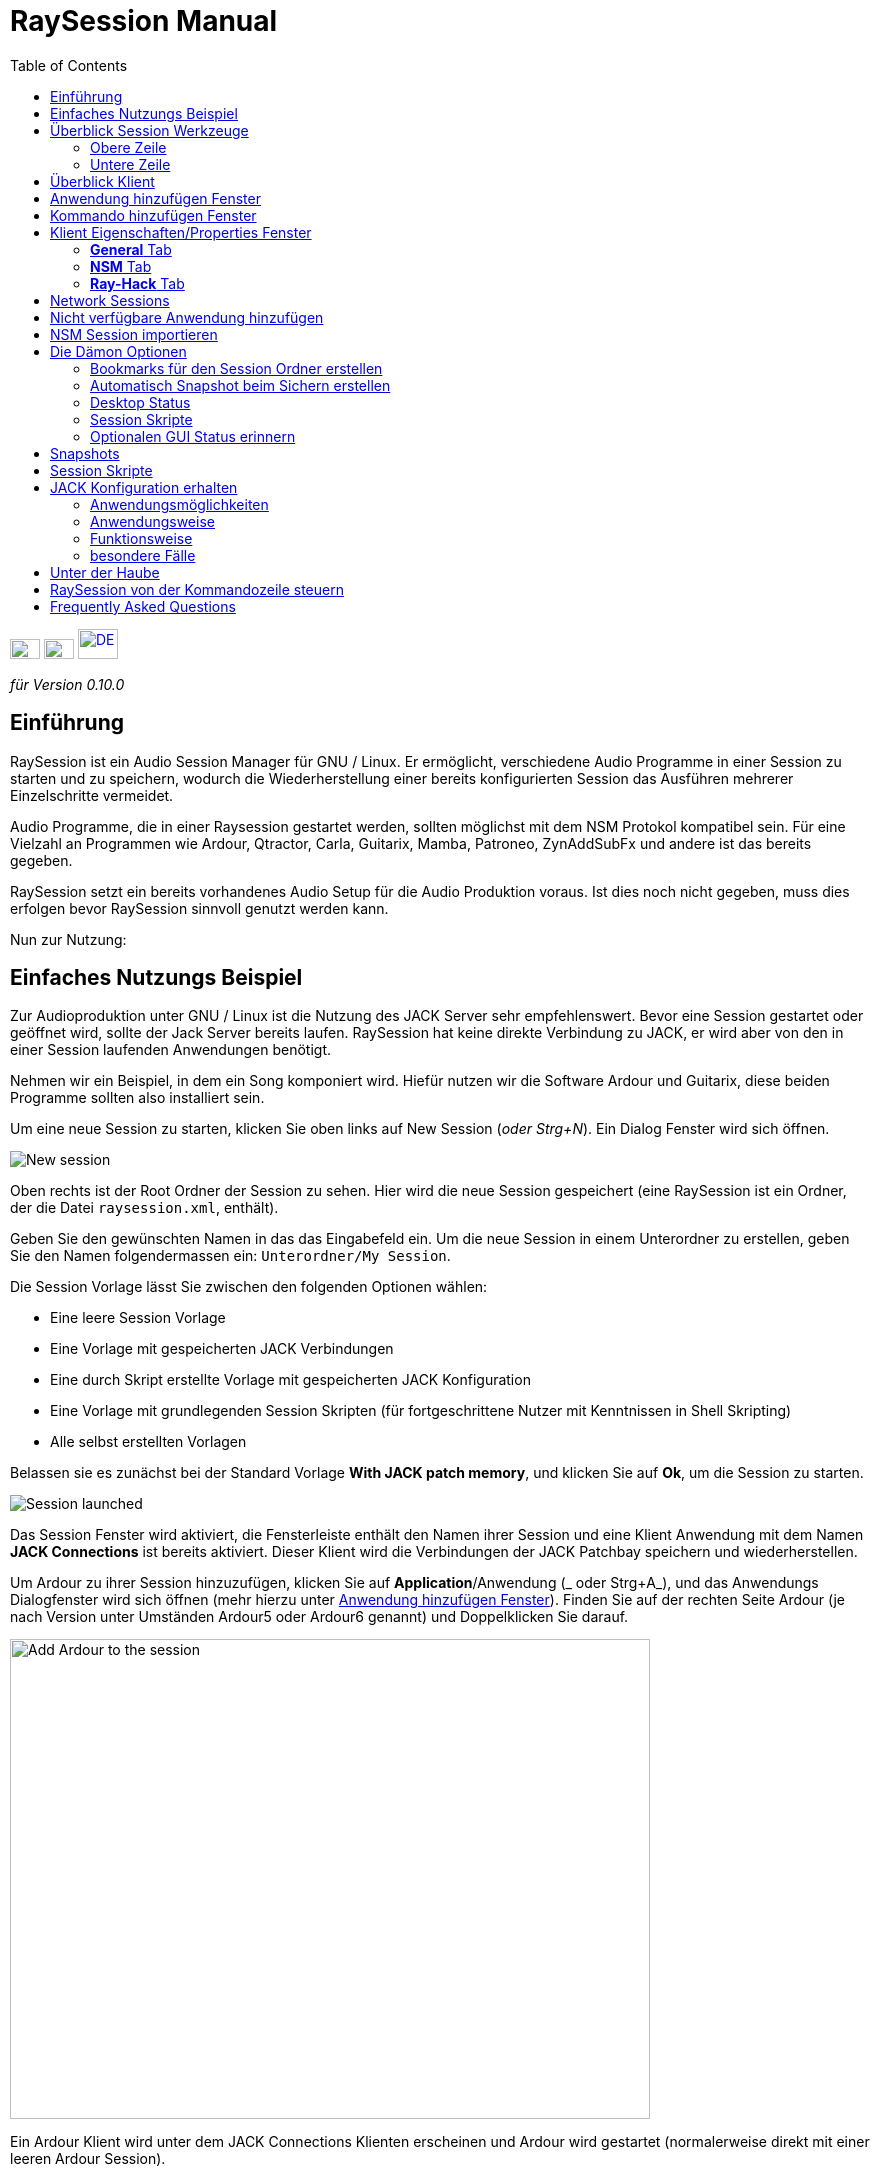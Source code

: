 = RaySession Manual
:toc: left
:toclevels: 2
:imagesdir: images

[.text-right]
image:flag_en.jpeg[EN, 30, 20, link=../en/manual.html] image:flag_fr.jpeg[FR, 30, 20, link=../fr/manual.html] image:flag_de.jpeg[DE, 40, 30, link=../de/manual.html]


_für Version 0.10.0_

== Einführung
RaySession ist ein Audio Session Manager für GNU / Linux. Er ermöglicht, verschiedene Audio Programme in einer Session zu starten und zu speichern, wodurch die Wiederherstellung einer bereits konfigurierten Session das Ausführen mehrerer Einzelschritte vermeidet.

Audio Programme, die in einer Raysession gestartet werden, sollten möglichst mit dem NSM Protokol kompatibel sein. Für eine Vielzahl an Programmen wie Ardour, Qtractor, Carla, Guitarix, Mamba, Patroneo, ZynAddSubFx und andere ist das bereits gegeben.

RaySession setzt ein bereits vorhandenes Audio Setup für die Audio Produktion voraus. Ist dies noch nicht gegeben, muss dies erfolgen
bevor RaySession sinnvoll genutzt werden kann.

Nun zur Nutzung: 

== Einfaches Nutzungs Beispiel
Zur Audioproduktion unter GNU / Linux ist die Nutzung des JACK Server sehr empfehlenswert. Bevor eine Session gestartet oder geöffnet wird,
sollte der Jack Server bereits laufen. RaySession hat keine direkte Verbindung zu JACK, er wird aber von den in einer Session laufenden
Anwendungen benötigt.

Nehmen wir ein Beispiel, in dem ein Song komponiert wird. Hiefür nutzen wir die Software Ardour und Guitarix, diese beiden Programme
sollten also installiert sein.

Um eine neue Session zu starten, klicken Sie oben links auf New Session (_oder Strg+N_). Ein Dialog Fenster wird sich öffnen.

image::example_new_session.png[New session]

Oben rechts ist der Root Ordner der Session zu sehen. Hier wird die neue Session gespeichert (eine RaySession ist ein Ordner, der die
Datei `raysession.xml`, enthält).

Geben Sie den gewünschten Namen in das das Eingabefeld ein. Um die neue Session in einem Unterordner zu erstellen, geben Sie den Namen
folgendermassen ein: `Unterordner/My Session`.

Die Session Vorlage lässt Sie zwischen den folgenden Optionen wählen: 

* Eine leere Session Vorlage
* Eine Vorlage mit gespeicherten JACK Verbindungen
* Eine durch Skript erstellte Vorlage mit gespeicherten JACK
Konfiguration
* Eine Vorlage mit grundlegenden Session Skripten (für fortgeschrittene
Nutzer mit Kenntnissen in Shell Skripting)
* Alle selbst erstellten Vorlagen

Belassen sie es zunächst bei der Standard Vorlage *With JACK
patch memory*, und klicken Sie auf *Ok*, um die
Session zu starten.

image::example_session_launched.png[Session launched]

Das Session Fenster wird aktiviert, die Fensterleiste enthält den Namen ihrer Session und eine Klient Anwendung mit dem Namen
*JACK Connections* ist bereits aktiviert. Dieser Klient wird die Verbindungen der JACK Patchbay speichern und wiederherstellen.

Um Ardour zu ihrer Session hinzuzufügen, klicken Sie auf *Application*/Anwendung (_ oder Strg+A_), und das Anwendungs
Dialogfenster wird sich öffnen (mehr hierzu unter <<add_application>>). Finden Sie auf der rechten Seite Ardour (je nach Version unter Umständen Ardour5 oder Ardour6 genannt) und Doppelklicken Sie darauf.

image::example_add_ardour.png[Add Ardour to the session, 640, 480]

Ein Ardour Klient wird unter dem JACK Connections Klienten erscheinen und Ardour wird gestartet (normalerweise direkt mit einer leeren Ardour Session).

Gehen Sie für Guitarix auf die gleiche Weise vor.

image::example_session_ready.png[Session ready with Ardour and Guitarix]

Fügen Sie in Ardour eine Spur hinzu (Menu: Spur → Füge Spur hinzu). In dem sich öffnenden Fenster, nennen sie die Spur *Guitar* und setzen Sie die Kanaleinstellungen auf _Stereo_.

[caption="Figure 1: ",link=images/example_ardour_track.png]
image::example_ardour_track.png[Add a track in Ardour for Guitarix, 640, 480]

Verbinden Sie Guitarix Input in der von Ihnen genutzten Patchbay (Catia, QjackCtl oder ähnlich) oder in Ardour selbst mit dem gegebenen Hardware Input und den Guitarix Output mit der neuen Ardour Spur. Stellen Sie sicher, dass die Spur Inputs nicht mit den Hardware Inputs verbunden sind.

[caption="Figure 1: ",link=images/example_catia.png]
image::example_catia.png[JACK patchbay with Catia]

Dies ist ein Beispiel, in dem der Gitarrensound durch Guitarix verarbeitet direkt in Ardour aufgenommen wird. Falls Sie über keine Gitarre verfügen, können Sie auch in ein Mikrofon singen, es handelt sich lediglich um ein Beispiel.

Kehren Sie nun zum Fenster der RaySession zurück. Sichern Sie die aktuelle Session, indem sie oben rechts auf das FloppyDisk Symbol klicken (_oder Ctrl+S_). Es ist empfehlenswert, zur Sicherung der Session eine systemweite Tastenkombination zu erstellen. Es hängt von der jeweiligen Desktopumgebung ab, aber indem Sie zB. die Tastenkombiation _Ctrl+Meta+S_ dem  Kommando `ray_control save` (Meta ist die Windows-Taste) zuweisen lässt es sich vermeiden, zum Sichern stets zum RaySession Fenster zurückkehren zu müssen.

Schliessen Sie nun die Session, indem Sie auf das Kreuz im roten Kreis oben rechts klicken (_oder Strg+W_).

Nachdem sich die Session geschlossen hat, klicken Sie auf *Open Session* (_oder Strg+O_), und Doppelklicken Sie auf die Session, die Sie gerade erstellt und geschlossen haben, und diese wird sich wieder öffnen.

Sie werden alle Programme und JACK Connections so vorfinden, wie sie waren, als die Session geschlossen wurde. Hierdurch wird alles ohne zusätzlich  Aktionen Ihrerseits wieder nutzbar sein. Ein weiterer Vorteil des modularen Ansatzes im gegebenen Fall ist, dass nachdem die Gitarre aufgenommen wurde, Guitarix gestoppt werden kann und nicht unnötig Prozessorkapazitäten verwendet, aber trotzdem bei Bedarf jederzeit wieder gestartet werden kann.

== Überblick Session Werkzeuge

=== Obere Zeile

image::session_top_line.png[Top line of the session frame]

Von links nach rechts:

* Das Menu Symbol ermöglicht:
** *Save as Template: Die aktuelle Session als Vorlage speichern* +
Die laufende Session wird dann als Vorlage in den Auswahlmöglichkeiten des New Session Dialogs zu finden sein. Da in dieser Vorglage alle Dateien der Session gespeichert werden, sollten Sessions, die viele Audio Dateien enthalten, nicht als Vorlage gespeichert werden. Erstens wäre die Kopie sehr gross und zweitens besteht die Gefahr, Dateien unnötig mehrfach zu kopieren, was viel Speicherplatz in Anspruch nehmen würde.

** *Duplicate: Die aktuelle Session duplizieren* +
Dies entspricht dem gut bekannten "Speichern als ...", im Unterschied dazu muss RaySession aber die meisten Anwendungen stoppen und  neu starten, um zwischen Sessions zu wechseln. 
Sessions, die viele Audio Dateien enthalten, zu duplizieren, könnte sehr lange dauern, aber eine solche Aktion kann gestoppt werden.

** *Rename: Session umbenennen* +
Hierzu müssen alle Klienten gestoppt werden. +
Alternativ kann eine Session auch dupliziert  und der Original Ordner der ursprünglichen Session gelöscht werden. +
Eine Session kann auch umbenannt werden, indem der Ordner umbenannt wird, aber mit VORSICHT, die Session darf währenddessen nicht laufen.

* Das Bleistift Symbol öffnet die  session notes/Anmerkungen. +
Hier können Sie hilfreiche Informationen zB. über den Hardware Aufbau, Songtexte, und anderes, wie Grossmutter's Eintopf, aufschreiben. Belassen Sie es aber bei den notwendigen Informationen in der nötigen Kürze, da die notes/Anmerkungen aus technischen Gründen  auf 65,000 Buchstaben
beschränkt sind. Andere Anwendungen sind für ausführlichere  Beschreibungen besser geeignet.

* Der Name der laufenden Session (hier:  *my session*)

* Das *Abort session* Symbol, welches die Session ohne
Speicherung schliesst.

* Das *Close session* Symbol, das die Session speichert
und dann schliesst. +
Die laufende Session muss nicht geschlossen werden, um eine weitere zu starten. Einige Klienten sind in der Lage, zwischen verschiedenen Sessions zu wechseln, was weniger Zeit in Anspruch nehmen kann, als sie alle zu schliessen und neu zu starten.

=== Untere Zeile

image::session_bottom_line.png[Bottom line of the session frame]

Von links nach rechts:

* Das Ordner Symbol öffnet den Sesssion Ordner im Dateimanager
* Das gelbe Stern Symbol mit den favorisierten Anwendungen, falls sie vorhanden sind.
* Das  *Application* (Anwendungen) Feld, mit welchem bereits vorhandene Anwendungsvorlagen oder selbst erstellte als Klient zur
Session hinzugefügt werden können. Dies ist die empfohlene Methode, eine neue Klient-Anwendung hinzuzufügen. Siehe <<add_application>> Anwendung hinzufügen Fenster.
* Das *Executable* Feld, durch welches eine Anwendung durch das entsprechende  Kommando hinzugefügt werden kann. Dies benötigen Sie, falls für die Anwendung keine Vorlage vorhanden ist. Siehe <<add_executable>> Kommando hinzufügen Fenster.

* Das Reverse Symbol ermöglicht die Rückkehr zum vorherigen Status der Session. Die Anwendung  `git` muss installiert sein, ansonsten ist das Symbol nicht sichtbar. +
Siehe <<snapshots>> für weitere Details.

* Der Server Status Indikator. +
Der Server Status kann sehr kurzfristig erscheinen, aber er wird lange genug bleiben, damit Sie ihn sehen können.
Der Server Status kann folgende Anzeigen haben:

** *off*: keine Session ist geladen
** *ready*: die Session läuft
** *launch*: die Anwendungen der Session werden geladen
** *copy*: eine Kopie findet statt, entweder als Duplikat oder als Vorlage
** *close*: die Session wird geschlossen
** *snapshot*: Ein Snapshot der Session wird erstellt, so
dass zum aktuellem Status der Session mit dem Reverse Symbol zurückgekehrt werden kann. +
Siehe <<snapshots>>.
** *wait*: der Server wartet, damit Sie nicht sicherbare Anwendungen selbst schliessen können.
** *script*: ein Skript ist aktiviert
+
Falls der Status des Indikators *copy*, *snapshot*, oder *wait* ist, wird durch ein Klicken auf ihn ein Fenster geöffnet, in dem der Fortschritt des Vorgangs gesehen werden kann.

* Das *Save Session* Symbol.
* Der Papierkorb, in welchem die entfernten Klienten zu finden sind. Diese können wiederhergestellt oder inklusive aller Dateien dauerhaft aus dem Session Ordner entfernt werden.

== Überblick Klient

image::client_carla.png[trame d'un client]

Von links nach rechts:

* Das Symbol der Klient Anwendung enthält ein Menu mit den folgenden Aktionen

** *Anwendung als Vorlage sichern* +
Die Vorlage wird im <<add_application> Anwendung hinzufügen Fenster erscheinen. Die gesicherte Vorlage ermöglicht, eine Anwendung direkt mit einer bestimmten Konfiguration zu starten (Ardour mit bestimmten Tracks, Hydrogen  mit bestimmten Drumkits ...). Seien Sie mit dieser Speicherung vorsichtig, falls der Klient viele Audio Dateien enthält, da alle Dateien des Klienten kopiert werden.
** *Umbenennen* +
Den Namen des Klienten, rechts vom Symbol sichtbar, ändern. Dieser Name dient lediglich ihrer Organisation.
** *zum vorherigen Status zurückkehren* +
Stellt den vorherigen Status des Klienten wieder her, siehe <<snapshots>>.
Sie können aber nicht zu einem Status vor dem Umbenennen einer Session zurückkehren, in diesem Fall müssen sie den Status der gesamten Session wieder herstellen.
** *Eigenschaften* +
Öffnet das Eigenschaften Fenster des Klienten.

+
Dieses Menü erscheint auch, indem Sie irgendwo in der Klientzeile den rechten Mausklick ausführen.

* Der Name des Klienten (hier Carla), der durch rechter Mausklick → Rename (Umbenennen)  leicht geändert werden kann
* Je nach Art und Möglichkeiten des Klienten sehen sie noch:

** ein Auge (unter Umständen durchgestrichen), welches bedeutet, dass der Klient NSM kompatibel ist und durch Klicken auf das Symbol Auge gezeigt oder verborgen werden kann.
** Das *Hack* Feld deutet an, dass der Klient entweder nicht NSM kompatibel ist oder bloss nicht mit dem NSM Protokoll gestartet wurde. Durch Mausklick auf *Hack* kann das Klient Eigenschaften Fenster geöffnet werden, in dem die Art, wie der Klient gestartet wird, geändert werden kann.

* Das Start Symbol, welches ausgegraut ist, falls der Klient bereits gestartet ist.
* Das Stop Symbol, welches ausgegraut ist, falls der Klient bereits gestoppt ist. +
Falls der Klient nicht stoppt, wird das Symbol rot und Sie können den Klienten durch kill beenden. Seien Sie aber geduldig und nutzen Sie dies nur, wenn der Klient völlig eingefroren zu sein scheint. Ihn zu killen könnte zu Problemen führen, auch wenn Sie kaum dafür im  Gefängnis landen werden.
* der Status des Klienten: 

** *stopped*: Der Klient ist gestoppt
** *ready*: der Klient ist gestartet und alles ist in Ordnung
** *open*: Die Klient Anwendung  wird geöffnet und läd das Projekt, bitte gedulden Sie sich
** *close*: Die Klient Anwendung wird geschlossen
** *launch*: Falls der Status sich von launch nicht ändert, heisst dies:

*** Es handelt sich um einen Ray-Hack Klienten ohne Konfigurations Datei
*** es ist als NSM Klient gestartet, aber nicht NSM kompatibel, und kann deshalb nicht speichern. Bei manchen Anwendungen, wie einem Patchbay (z.B. Catia) oder eine Anwendung, die nicht gespeichert werden muss (Qrest), kann es sinnvoll sein, diese so zu starten.

** *switch*: Der Klient wechselt das Projekt während die Session gewechselt wird.

* Das Floppy Disk Symbol, mit welchem der Klient gespeichert werden kann. +
Ist die Maus über diesem Symbol gehalten, ist das Folgende zu sehen

** 3 rote Punkte: Der Klient enthält nicht gespeicherte Änderungen
** ein grünes V: der Klient enthält keine nicht gespeicherten Änderungen
** ein orangenes Ausfrufezeichen: es handelt sich nicht um einen NSM kompatiblen Klienten und damit ist es nicht möglich, das Projekt zu speichern.Sie müssen dies selbst tun.

* Das rote Kreuz ermöglicht es Ihnen, den Klienten in den Papierkorb zu löschen.

[#add_application]
== Anwendung hinzufügen Fenster
Durch Klicken auf das  *Application* Feld (oder _ Strg+A_) öffnet sich das Fenster, um eine Anwendung hinzuzufügen.

image::add_application.png[Add Application window]

Die Liste mit den verfügbaren Anwendungen ist auf der rechten Seite. Falls die Software, die sie hinzufügen wollen, hier nicht zu finden ist, siehe <<add_program_not_provided>> Nicht verfügbare Anwendung hinzufügen.


'''

Oben links ist das  Filter Feld

image::add_application_filter.png[Filter block of Add Application window]

* tDas Filter Feld erlaubt Ihnen, durch einen Teil des Namens der Anwendung nur die Anwendungen anzuzeigen, die diesen Teil enthalten.
* Die *Factory* Checkbox zeigt die in RaySession integrierten oder durch die Distribution verfügbaren Vorlag.
* *User* zeigt die durch den User durch *Save as application template* erstellten Vorlagen.
* *NSM* zeigt die NSM kompatiblen oder als solche gestartete Klienten
* *Ray-Hack* zeigt die ohne NSM Protokoll startbaren Klienten

'''

Unten links ist das Informations Feld zu der gewählten  Vorlage auf der rechten Seite.

image::add_application_infos.png[Informations block of Add Application window]

* Oben rechts in diesem Feld ist ein Stern Symbol, mit welchem die Vorlage zu den Favoriten hinzugefügt werden kann.
* Falls es eine durch den User erstellte Vorlage ist, kann durch ein *User* Feld die Vorlage gelöscht werden.
* Das Symbol unten rechts in diesem Feld ermöglicht Ihnen, das Fenster mit allen Eigenschaften dieser Vorlage zu öffnen. Siehe auch <<client_properties>>. Dies dient lediglich der Information.

|===

|*Tip:* Dieses Fenster verhält sich wie _Alt+F2_ auf dem Desktop, und Vorlagen können
schnell hinzugefügt werden. +
Um zum Beispiel aus dem Hauptfenster der RaySession Carla hinzuzufügen, benutzen sie die Keyboard Kombination _Ctrl+A_, tippen Sie im Suchfeld dann `carla`, und wählen Sie die entsprechende Vorlage durch die Pfeil-oben/unten Taste aus, und bestätigen das Hinzufügen durch die Enter Taste.

|===

[#add_executable]
== Kommando hinzufügen Fenster
Das Fenster, mit dem ein ausführbares Kommando hinzugefügt werden kann, öffnet sich durch Klicken auf das  *Executable* Feld (_oder Ctrl+E_).

image::add_executable.png[Add Executable window]

Dieses Fenster muss benutzt werden, falls der Klient sich nicht in der Liste vom <<add_application>> findet. Dieses Fenster ist sehr übersichtlich: ein Fenster, in dem das ausführbare Kommando eingegeben wird, eine Checkbox für das *NSM Protocol* und das Pfeil-nach-unten-Symbol für erweiterte Optionen.

Lassen sie die Checkbox für das NSM Protokoll aktiviert, wenn:

* das zu startende Programm NSM kompatibel ist (wenn es trotzdem nicht
in der Liste zu finden ist, lassen Sie es uns wissen!)
* Das Programm ein Werkzeug ist, welches Projekte nicht sichern muss (QRest, Catia…).
Der Status eines solchen Programmes wird immer auf *launch* bleiben und nie zu *ready* wechseln, was unbedeutend ist, da kein Projekt gesichert werden muss.

Falls in der Checkbox das *NSM protocol* aktiviert ist, kann nicht der volle Pfad wie `/usr/bin/my_program` genutzt werden, es muss  `my_program` genutzt werden. Ebenso können weder mit noch ohne aktiviertem NSM Protokoll Argumente von Kommandos genutzt werden.

Ist in der Checkbox das *NSM Protocol* deaktiviert, gleicht dies dem Starten eines Programms durch das Ray-Hack Pseudo-Protokoll.

Wenn Sie auf das *advanced options* (erweiterte Optionen) Feld klicken, wird sich ein Block mit den erweiterten Optionen öffnen

image::add_executable_plus.png[Advanced Add Executable window]

* Die *Start the client* Checkbox. Ist sie nicht aktiviert, wird der Klient lediglich hinzugefügt und nicht automatisch direkt gestartet.
* Die Multiple Choice Box *Prefix Mode*, welche das Präfix der Klienten Dateien bestimmt

** *Session Name*, die Dateinamen beginnen mit dem Namen der Session, dies ist die default Voreinstellung
** *Klient Name*, die Dateinamen beginnen mit dem Namen des Klienten, wie es auch beim Neue Session Manager der Fall ist.
** *Custom*, die Dateinamen beginnen mit der Eingabe, die Sie im darunter liegenden Feld *Prefix* angeben.

* Das *Prefix* Feld ist nur aktiv, wenn der *Prefix Mode* auf Custom gestellt wurde.

* Das *Klient ID* Feld (der Klient Identifikator). Nutzen Sie lediglich alphanumerische Zeichen oder '_'. +
Dies ist nützlich, wenn Sie in der Session bestehende Projekte bestimmen und starten wollen. Auch, wenn Sie Session Projekte ausserhalb der bestehenden Session laden wollen. Es gibt keinen einfachere Weise, dies zu tun. Die Details hängen stark von der jeweilig genutzten Anwendung ab. Falls Sie eine in der Session bereits verwendete ID eingeben, wird RaySession darauf entsprechend lautstark hinweisen.


[#client_properties]
== Klient Eigenschaften/Properties Fenster
Das Eigenschaften Fenster lässt sich öffnen, indem sie im Menu des Klienten (öffnet sich durch rechten Mausklick) auf Eigenschaften/Properties klicken

Das Eigenschaften Fenster hat 2 Tabs, "General" (Allgemein) und einen Tab für das genutzte Protokoll. Dieser hängt von dem vom Klienten genutzten Protokoll ab und kann NSM, Ray-Hack oder Ray-Net heissen.

=== *General* Tab
image::properties_general.png[Client properties]

Der obere Block des General Tab zeigt ID, Protokoll, Label,
Beschreibung/description und das Iconsymbol des Klienten. +
Falls Sie diese Eingaben nicht bearbeiten, werden die Werte aus der entsprechenden .desktop Datei der verwendeten Anwendung genutzt, falls vorhanden. +
Falls Sie wissen möchten, welche .desktop Datei hierfür verwendet wird, nutzen sie den Befehl `ray_control client CLIENT_ID get_properties` in einem Terminal-Emulator (ersetzen Sie CLIENT_ID mit der ID des Klienten).

Darunter liegt der Block Snapshots, siehe <<snapshots>>.

Unter diesem Block ist die Checkbox  *Prevent stop without recent or possible save* (Stop ohne vorherige oder kürzliche Sicherung), die das Fenster beim stoppen eines Klienten betrifft +
Ist die Checkbox deaktiviert, wird der Klient ohne ein Fenster mit entsprechender Warnung über Sicherungen gestoppt werden.

* Der Klient kann nicht durch RaySession gespeichert werden
* Der Klient enthält ungespeicherte Änderungen
* Der Klient wurde länger als eine Minute nicht gespeichert

Ob es sinnvoll ist, die Checkbox aktiviert oder deaktiviert zu haben, hängt davon ab, ob eine Speicherung wichtig ist; dies müssen Sie entscheiden. Falls Sie unschlüssig sind, können Sie im Warnfenster beim
Schliessen *Don't prevent to stop this client again* (nicht nochmals die Schliessung des Klienten verhindern) aktivieren, und  *Prevent stop without recent or possible save* wird automatisch deaktiviert.

=== *NSM* Tab

image::properties_nsm.png[NSM Client properties]

Der hier genutzte  *Name* für den Klienten wird durch ihn selbst bestimmt. +
*capabilities* (Kapazitäten) sind jene, die der Klient übermittelt, während er startet. Entsprechend ist dieses Feld bei nicht gestartetem Klienten leer.

Wird das Feld executable (ausführbarer Befehl) bearbeitet, kann hierdurch geändert werden, wie der Klient gestartet wird. Die geänderte Startweise sollte in der Lage sein, das gegebene Projekt des Klienten auszuführen. Sinvoll ist die Bearbeitung des executable Felds zB falls Sie 2 verschiedene Version von Ardour installiert haben, eine wird durch `ardour`, die andere durch  `Ardour6` gestartet, und Sie wollen die genutzte Version ändern.

Ansonsten wird dringend davon abgeraten, die genutzten Argumente zu ändern, und um Dateien als Argument zu laden ist es völlig unbrauchbar.


=== *Ray-Hack* Tab

Falls der Klient vom Typ Ray-Hack ist, stehen Ihnen hier viele Felder zur Verfügung. Das sind aber nicht unbedingt gute Nachrichten. Die Grundidee ist es zu ermöglichen, eine Anwendung, die (noch) nicht mit dem NSM Protokoll kompatibel ist, in der Session laden zu können. Das NSM Protokoll ist, falls sauber im Klienten implementiert, wesentlich komfortabler und verlässlicher als dieser Hack. Dies im Hinterkopf lässt sich dennoch sagen, dass wir zwar in allen Audio Programmen das NSM Protokoll erwarten können, es aber auch nützliche Programme gibt, bei denen dies nicht der Fall ist.

Das Ray-Hack Pseudo-Protokoll nutzt die Attribute von Proxies (nsm-proxy oder ray-proxy), aber der Klient wird direkt in der Session gestartet.

image::properties_ray_hack.png[Ray-Hack Client properties]

==== Launch block

image::ray_hack_launch.png[]

* *Folder* ist der Ordner Name für diesen Klienten im
Session Ordner.
* *Executable* ist das Kommando, mit dem die Anwendung gestartet wird.
* *Config file* ist die Projekt Datei, die wir mit dieser Anwendung öffnen wollen. Es ist sehr zu empfehlen, eine Datei zu benennen, die sich im Klienten Ordner befindet. +
Die Variable `$RAY_SESSION_NAME` wird automatisch durch den Namen der Session ersetzt. +
Falls dieses Feld leer ist, wird der Status des Klienten immer auf *launch* bleiben und nicht zu *ready* wechseln. In manchen Fällen mag es besser sein, einen beliebigen Wert einzugeben anstatt ihn leer zu lassen.

* Das *Browse* Feld öffnet ein Dialogfenster, um die Projekt Datei zu finden und im *Configuration file* Feld einzufügen.
* Das *Arguments* Feld enthält etwaige Argumente für das Kommando. +
Die Argumente werden wie in der Kommandozeile getrennt, vergessen Sie
also falls nötig nicht " und '. +
Um zum Beispiel das Kommando  `my_command my_argument_1 "my argument 2"` zu reproduzieren, geben Sie `my_command` im  *Executable* Feld und `my_command my_argument_1 "my argument 2 "` im *Arguments* Feld ein.

==== Signals block

image::ray_hack_signals.png[]

* *Save Signal* kann nur sehr selten genutzt werde. Für Anwendungen, die mit dem alten LASH Protokoll kompatibel sind, kann es SIGUSR1 sein. Ansonsten lassen Sie es auf _None_, wenn keine Speichermethode vorhanden ist, können wir sie nicht aus dem Ärmel zaubern.

* *Stop Signal* wird normalerweise SIGTERM sein. Ändern Sie dies nur, wenn die Anwendung sich nicht korrekt schliesst.

* Falls die *Wait for a window before considered it ready* (auf Fenster warten) Checkbox aktiviert ist, wechselt der Status des Klienten erst zu  *ready* sobald das Anwendungsfenster sich geöffnet hat. +
Falls `wmctrl` nicht installiert ist oder der WindowManager ihn aus Kompatibilitätsgründen nicht nutzen kann, wird der Status sonst zu schnell, eine halbe Sekunde, nach dem Starten auf  *ready* wechseln.

Mit `ray_control` können andere Signale als die der
Multiple Choice Box zugewiesen werden.
`ray_control client CLIENT_ID set_properties save_sig:22`
wird zum Beispiel das SIGTTOU Signal für das Sichern des Klienten mit CLIENT_ID zuweisen. +
Das Kommando `kill -l` zeigt Ihnen im Terminal-Emulator die möglichen Signale und ensprechenden Nummern.

==== Non-saveable management block

image::ray_hack_non_saveable.png[]

Dieser Block ist nur aktiv, falls *Save Signal* auf _None_ gestellt ist.

* Falls *Tell user to close program himself at session close* (Nutzer informieren, dass er die Anwendung selbst schliessen muss) gewählt ist, gilt der Klient als nicht speicherbar und ein orangenes Ausrufezeichen ist vor dem Save Symbol sichtbar. Wird die Session beendet, wird RaySession warten, bis Sie die Anwendung selbst geschlossen haben, da es unklar ist, ob Sie ungespeicherte Änderungen haben.
* Falls *Try to close window gracefully* (Fenster elegant schliessen) gewählt ist, wird RaySession beim Beenden der Session versuchen, die Anwendung so zu schliessen, als würden Sie es tun. Dies ist sehr nützlich, falls die Anwendung auch im Fall von keinen nicht gespeicherten Änderungen einen Bestätigungsdialog erfordert (was oft der Fall ist). Falls `wmctrl` nicht installiert oder mit dem WindowManager nicht kompatibel ist, müssen Sie die Anwendung in jedem Fall selbst schliessen.

==== Test area

image::ray_hack_test_zone.png[]

Das Areal gibt Ihnen die Möglichkeit Start, Stop und Einstellungen speichern zu testen, ohne vorher *Save the changes* (Änderungen Speichern) auszuführen.

== Network Sessions
Durch eine Network Session kann auf einem weiteren Computer zeitgleich eine weitere Session gestartet werdeDurch eine Network Session kann auf einem weiteren Computer zeitgleich eine weiter Session gestartet werden. Dies ist besonders nützlich, wenn Sie net-jack nutzen um das DSP zu entlasten, z.B. um ressourcenintensive Effekte auf einer anderen Maschine zu starten.

Network Sesssions arbeiten nach dem Master-Slave Prinzip. Eine Session ist der Master und kann mehrere Slave sessions haben, die wiederum Master von anderen Slave Sessions sein können, aber dies wäre eher ungewöhnlich. Organisieren Sie dies besser einfach: Ein Master und ein oder mehrere Slaves von diesem.

Um eine Network Session (also einen Slave) zu starten, nutzen Sie die *Network Session* Anwendungs Vorlage aus dem Anwendungs Fenster und folgen Sie den Anweisungen.

image::network_session_template.png[Add a network session]

Starten sie auf dem Remote Computer durch den Befehl `ray-daemon -p 1234` (`1234` ist lediglich ein Beispiel, Sie könne dies frei wählen) einen Dämon. Dieser wird etwas entsprechendes im Terminal anzeigen:

```
[ray-daemon]URL : osc.udp://192.168.1.00:1234/`
[ray-daemon]      osc.udp://nom-de-machine:1234/`
[ray-daemon]ROOT: /home/utilisateur/Ray Sessions reseau
```

image::network_session_invitation.png[Configure a network session]

Kopieren Sie eine der beiden URLs in das network session invitation window. Die erste Variante (startend mit osc.udp://192.168.) muss mit Sicherheit funktionieren, die zweite wird nur funktioneren, wenn `/etc/hosts` vom  dem Master Computer einen Eintrag für den Slave Computer enthält. Den Namen des Slave Computers in `/etc/hosts` einzutragen und die zweite Variante der URL zu nutzen ist aber vorzuziehen, da sich die Addresse 192.168 ändern kann falls sich der Remote Computer durch den Wechsel von wired zu wifi oder durch eine Neuinstallation der Distribution ändern kann.

Auf dem Master Computer haben Sie nun 2 RaySession Fenster, eines kontrolliert die Master Session, das andere die Slave Session. Sie erkennen die Slave Session daran, dass das Fenster weder die Toolbar mit  (*New Session*, *Open Session*, *Control*), noch *Abort session* oder *Close session* Felder hat.

image::network_session_child.png[]

Wie viele andere NSM Anwendungen kann das Slave Fenster verborgen werden.

image::network_session_client.png[]

Wenn Sie auf dem Slave Computer das Kommando `raysession -p 1234` nutzen, haben Sie das Slave Fenster doppelt, eines auf jedem Computer.

*Tip:* Nutzen Sie auf dem Slave Computer `ray-daemon -p 1234` im Startup.

[#add_program_not_provided]
== Nicht verfügbare Anwendung hinzufügen
Falls die Anwendung, die sie hinzufügen möchten, das Speichern von Projekten nicht leisten muss, klicken Sie auf  *Executable*, fügen Sie den ausführbaren Namen der Anwendung ein und klicken auf *Ok*. Ansonsten folgen Sie dem Beispiel:

Wir werden als Beispiel Audacity zu der bestehenden Session hinzufügen. Diese Anwendung ist sehr bekannt und gewöhnlicherweise in Audio Distributionen vorinstalliert.

Klicken Sie auf  *Executable* (_oder nutzen Sie Ctrl+E_).
In dem sich öffnenden Fenster <<add_executable>> (auführbare Anwendung hinzufügen), entfernen Sie die Auswahl für das *NSM Protocol*, fügen Sie `audacity` in das  *Executable* Feld ein und klicken auf *Ok*.

image::audacity_executable.png[Add Executable window well done]

Ein neuer Klient wird erstellt, sein Eigenschaften Fenster öffnet sich im  *Ray-Hack* Tab und Audacity wird gestartet.

Wir werden nun sofort ein leeres Projekt von Audacity im Ordner des Klienten speichern. Dieser befindet sich im Ordner der Session und hat den Namen, den Sie ihm im *Folder:* Feld im *Ray-Hack* Tab oben gelegen gegeben haben. Wir werden dieses Projekt GENAU so nennen, wie die aktuelle RaySession. Nutzen Sie in Audacity hierfür:  _Menu → File → Save project → Save project_ (Menu, Datei, Projekt Sichern, Sichern).

image::audacity_save project.png[Save empty Audacity project]

Klicken Sie auf *Validate* (Bestätigen) falls sich ein Warnfenster öffnet. +
In der sich öffnenden Box um die Datei zu speichern, finden Sie den Session Ordner unten links (siehe <<session_folder_shortcuts>>). Klicken Sie darauf, um ihn zu öffnen. Darin sollten Sie den Ordner des Klienten mit dem Namen, der ihm im RayHack Tab gegeben wurde,finden. Nutzen Sie diesen. Fügen Sie in der Speicherbox den genauen Namen, den sie der Session im  *Name:* Feld gegeben haben und bestätigen Sie.

[caption="Figure 1: ",link=images/audacity_save_file.png]
image::audacity_save_file.png[Where to save Audacity project, 640, 480]

Schliessen Sie Audacity. +
Klicken Sie oben rechts im *Ray-Hack* Tab vom Eigenschaftern Fenster des Klienten auf *Browse*.

[caption="Figure 1: ",link=images/audacity_load_config_file.png]
image::audacity_load_config_file.png[Load CONFIG_FILE window, 640, 480]

wählen Sie das gerade erstellte Audacity Projekt mit dem Session Namen und mit .aup endend.

Das *Configuration File* Feld sollte nun `$RAY_SESSION_NAME.aup` und das *Arguments* Feld `"$CONFIG_FILE"` enthalten. +
Aktivieren Sie *Wait for a window before being considered ready*, *Ask the user to close the program himself* und *Try to close the window gracefully*. Klicken Sie dann unten rechts auf *Save Changes*.

image::audacity_ray_hack_final.png[Ray-Hack tab of Audacity client well done]

Starten Sie den Audacity Klienten und versichern Sie sich, dass das Audacity Fenster den Namen der Session hat.. +
Klicken Sie auf das Symbol für den Audacity Klienten, wählen Sie im Drop-Down Menü *Save as an application template*, und geben Sie in der sich öffnenden Dialog Box `Audacity` ein. Nun müssen Sie lediglich Audacity wie in <<add_application>> beschrieben wählen, um Audacity in der Session zu starten.

Vor dem Speichersymbol des Klienten ist ein orangenes Ausfrufungszeichen, welches bedeutet, dass RaySession nicht in der Lage ist, dieses Projekt zu sichern und Sie dies selbständig machen müssen.

Je nach der Anwendung, die sie zur Session so hinzufügen möchten, kann dies auch schwieriger sein. Einige Programme benötigen zB ein Kommando Argument, um eine Konfigurationsdatei zu nutzen. Nutzen sie hierfür im Terminal-Emulator  `my_program --help` oder `man my_program` und fügen die entsprechenden Argumente im *Arguments* Feld ein.

== NSM Session importieren
Um eine Session, die mit Non Session Manager oder New Session Manager erstellt wurde, zu importieren, kopieren oder verschieben Sie den entsprechenden Session Ordner in den Root Session Folder von RaySession (default ist ~/Ray Sessions). Wenn Sie nun auf *Open session* klicken, sollte die Session in der Liste der verfügbaren Sessions aufgelistet sein. Doppel-Klicken Sie darauf, um sie auszuwählen.

RaySession wird danach hinzugefügte oder entfernte Klienten nicht in  `session.nsm` speichern, Sie müssen also hierfür auch weiterhin RaySession nutzen.

== Die Dämon Optionen
Die Dämon Optionen sind Services, die durch Klicken auf das *Control* Feld oben rechts im Hauptfenster im Untermenü aktiviert oder deaktiviert werden können. Das Untermenü findet sich ebenso unter options in der Menübar.

image::daemon_options.png[Daemon options]

Die Details zu den jeweiligen Optionen sind die folgenden:

[#session_folder_shortcuts]
=== Bookmarks für den Session Ordner erstellen
In der Audioproduktion wird häufig eine Audio oder Midi Datei mit einem Program erstellt und dann von einem anderen Program genutzt. Die vorliegende Option bietet hiefür einen praktischen Nutzen: einen Shortcut für den aktuellen Session Folder (Ordner) im Dateimanager und in der Dialogbox, um Dateien zu laden oder zu speichern. Sie vermeiden also den unnötigen Zeitaufwand, sich durch ihren persönlichen Ordner im Dateimanager klicken zu müssen, um eine Datei zu finden, die in ihrem Session Ordner ist. +
Dieser Shortcut wird entfernt, sobald die Session geschlossen wird. +
ies Option funktioniert technisch für  GTK2, GTK3, QT4, QT5, KDE and FLTK.

=== Automatisch Snapshot beim Sichern erstellen
Dies Option ist alles andere als unbedeutend. Sie ermöglicht Ihnen, bei jeder Speicherung einen Snapshot der Session zu erstellen. Im Falle eines technischen oder künstlerischen Fehlers steht Ihnen also der Snaphot zur Verfügung. Um diese Option zu nutzen, muss `git` installiert sein. Unter <<snapshots>> finden Sie weitere Details.

=== Desktop Status
Falls diese Option aktiviert ist, wird RaySession auch den virtuellen Desktop, auf dem sich ein Klient Fenster beim Schliessen der RaySession befindet, speichern (oder zumindest wird dies versucht).
Falls Sie die Session oder den Klienten wieder starten, wird das entsprechende Fenster also auf dem Desktop gestartet, auf dem es beim Schliessen zu finden war.
Für diese Option muss die Anwendung `wmctrl` installiert sein. Unter Wayland wird sie vermutlich nicht funktionieren

=== Session Skripte
Deaktivieren Sie diese Option, um beim Öffnen, Speichern oder Schliessen einer Session diese Skripte völlig zu ignorieren.
Die Skripte werden für <<jack_configuration_memory>> genutzt.
Unter <<session_scripts>> finden Sie weitere Details.

=== Optionalen GUI Status erinnern
Diese Option betrifft lediglich NSM Klienten, die ihre Fenster sowohl verbergen als auch anzeigen können. Einige Klienten starten immer verborgen, andere starten so, wie sie geschlossen wurden. Wird diese Option aktiviert, werden alle Clienten immer so gestartet, wie sie während der letzten Sicherung beendet wurden. Wurden sie noch nie gestartet, werden sich nicht verborgen gezeigt

[#snapshots]
== Snapshots
Für Snaphots muss das Programm `git` installiert sein. Falls es nicht installiert ist, wird das Reverse Symbol nicht zu sehen sein und es ist unmöglich, Snaphots zu machen oder den entsprechenden Status wieder herzustellen.

Der Snapshot speichert Dateien und deren Inhalt zu einger gegebenen Zeit. Grosse Dateien und Dateien mit Dateiendungen für Audio und Video werden ignoriert, da dies zuviel Zeit in Anspruch nehmen würde und der Session Ordner zu gross werden würde. Dies ist kein grosses Problem, im Gegenteil, da ihre erst kürzlich erstellten Audiodateien erhalten bleiben, falls Sie zu einem vorherigen Snapshot zurückkehren. +
Sollte trotz all dem der Snaphot Vorgang zu lange dauern, wird sich ein Fenster öffnen und Sie können den aktuellen Snapshot bedenkenlos abbrechen. Der automatische Snapshot wird dann für diese Session nicht mehr stattfinden.

Der Nutzen von Snapshots liegt in der Tatsache, dass Sie zu dem Stand der Arbeit zurückehren könne, bevor Sie diese eine brilliante Idee gehabt haben, die sich dann als fruchtlos erwiesen hat, oder bevor sie die Samples neu geschnitten und dadurch alle Musikalität zerstört haben, oder bevor die Anwendung aus unbekannten Gründen anfing abzustürzen.

Seien Sie aber sorglos, zu einem Snapshot zurückzukehren heisst nicht, dass Sie den aktuellen Stand nicht ebenso wieder herstellen könnten.

Um die Session zu einem Snapshot zurückzusetzen, klicken Sie auf das Reverse Symbol rechts vom *Executable* Feld.

image::snapshots.png[]

Wählen Sie in der Auswahl den Snapshot, zu dem Sie zurücksetzen möchten und klicken Sie auf *Ok*. Zunächst wird ein neuer Snapshot erstellt, dann schliesst sich die aktuelle Session, es wird zum Snapshot zurückgekehrt und die Session öffnet sich wieder.

Ebenso ist es möglich, lediglich einen Klienten in einen vorherigen Status zurückzusetzen. Wählen Sie nach einem Rechtsklick auf den Clienten im Menü hierfür *Return to a previous state* (zu vorherigem Status zurückkehren).
Falls gewünscht können Sie für jeden Klienten die Dateien, die bei einem Snapshot ignoriert werden sollen, festlegen, indem Sie dies im <<client_properties>> unter "Snapshot ignored extensions" (bei Snapshots ignorierte Dateiendungen) entsprechend bearbeiten.

Ist die Option *Automatic snapshot after save* (automatischer Snapshot beim Speichern) gewählt, wird nach jeder Speicherung der Session ein Snapshot erstellt, ausser es sind keine Änderungen vorhanden. Um Snapshots zu anderen Zeitpunkten zu erstellen, klicken Sie auf das Reverse Symbol rechts vom *Executable* und bestätigen Sie *Take a snapshot now*. Ein Vorteil dieser Methode liegt darin, dass Sie dem Snapshot aufschlussreichere Namen als lediglich Datum und Uhrzeit geben können.

[#session_scripts]
== Session Skripte
Session Skripte ermöglicht Ihnen, beim Öffnen, Speichern oder Schliessen der Session eigene Aktionen auszuführen. Im besonderen für die Möglichkeit <<jack_configuration_memory>> ist dies nützlich. +
Um diese Skripte zu bearbeiten, sind zwar Kenntnisse in Shell Skripting nötig, nutzen kann sie aber jeder.

Die Session Skripte befinden sich in dem Ordner `ray-scripts`, entweder im Session folder oder einem Parent Ordner von diesem. +
Eine Session, die sich im Ordner : +
`~/Ray Sessions/avec_script_de_foo/ma session`

findet, kann der Skript Ordner folgende Pfade haben:
```
~/Ray Sessions/avec_script_de_foo/ma session/ray-scripts
~/Ray Sessions/avec_script_de_foo/ray-scripts
~/Ray Sessions/ray-scripts
~/ray-scripts
```

Der Vorteil, die Skripte in diesen möglichen Pfaden zu haben liegt darin, dass mehrere Sessions diese nutzen können, ohne die Skripte in den jeweiligen Ordner kopieren zu müssen. Ebenso eröffnet dies die  Möglichkeit, jemandem eine nicht geskriptete Session für mögliches Teamwork einfach zu kopieren. +
Es wird lediglich der Skript Ordner genutzt werden, der im Pfad dem Session Ordner am nächsten ist. Ein leerer  `ray-scripts` innerhalb des Ordners der Session selbst wird also alle sonstigen Skripte leicht deaktivieren.

Um die Skripte zu bearbeiten, erstellen Sie zunächst eine Session aus der Vorlage mit den Basisskripten. Die Vorlage enthält Skripte, die keine besondere Aktion ausführen werden. Gehen Sie im Session Ordner in den Ordner `ray-scripts`. Hier finden Sie die Dateien  `load.sh`, `save.sh` und `close.sh`. In jedem dieser Skripte bezieht sich `ray_control run_step` auf die gewöhnlich ausgeführte Aktion (je nach Skript: Laden, Sichern oder Schliessen der Session). Ist eines dieser Skripte für Sie ohne nutzen, löschen sie das Skript einfach. Es ist unnötig, dies dann zu bearbeiten.

Die Skripte müssen zwingend ausführbar sein, also die entsprechenden Rechte haben, um funktionieren zu können.

Um einem Klienten eine bestimmte Aktion zuzusprechen, werden Sie vermutlich das Kommando `ray_control` nutzen. Geben sie in der Kommandozeile `ray_control --help` ein, um sich einen Überblick zu verschaffen. Mehr Informationen finden Sie unter  <<ray_control>> (RaySession von der Kommandozeile kontrollieren).

Die Vorlage JACK memory configuration (JACK Konfiguration erinnern) nutzt Session Skripte, aber es sind viele Aktionen entsprechend ihren Bedürfnissen und Vorstellungen denkbar, z.B.:

* die Reihenfolge festlegen, in der die Klienten gestartet werden sollen, sobald die Session geöffnet wird (ein Beispiel findet sich im Quellcode)
* ein Backup der Session auf einem externen Datenträger erstellen, sobald die Session geschlossen wird
* den Fenstern von nicht sicherbaren Klienten den Shortcut  _Ctrl+S_ senden, sobald die Session beendet wird (ein Beispiel findet sich im Quellcode)
* Das rote Licht beim Betreten des Studios anschalten, und beim Verlassen ausschalten
* Beim Beenden der Session die Kaffeemaschine einschalten (ein blödes Beispiel, müssen Sie doch den Filter immer noch selbst wechseln)
* Viele, viele Fehler machen, die ihre Session abstürzen lassen. Seien Sie also entsprechend vorsichtig!

[#jack_configuration_memory]
== JACK Konfiguration erhalten
Dank der Session Skripte ist es möglich, die für eine zu ladende Session erstellten Jack Konfigurationen zu erinnern, bzw. wiederherzustellen. Dieses Verhalten erinnert an einige Operationen von LADISH Studios, tut dies, zumindest unserer Meinung nach, aber viel besser.

=== Anwendungsmöglichkeiten
Dies kann nützlich sein wenn:

* Sie ein bestimmtes Audio Interface in der Session müssen.
* Sie an mehreren Projekten arbeiten, die unterschliedliche Sample Rates (Signalverarbeitungsraten) nutzen (eine Session mit 44100 Hz, eine andere mit 44800 Hz) +
Sie müssen also JACK nicht selber neu konfigurieren, stoppen und wieder starten. Ausserdem verhindern Sie hierdurch, dies zu vergessen und von einigen Anwendungen entsprechend gewarnt zu werden.
* Wenn Sie verhindern wollen, eine sehr DSP intensive Session (zB in der Phase des Mixens) mit einem zu kleinen Buffer (z.B. 128) zu laden +
Die meisten Audio Interfaces sind aber durchaus in der Lage, die Buffergrösse ohne Neustart (also hot) von Jack zu wechseln.

=== Anwendungsweise
Die Session Skripte Option muss aktiviert sein (dies ist die Voreinstellung)

Um Jack configuration memory (Jack Konfiguration erhalten) zu nutzen, erstellen Sie eine neue Session aus der *With JACK configuration memory* Vorlage.
Es handelt sich de facto um eine geskriptete Session (see <<session_scripts>>) die ein Skript startet, das zwar mit RaySession vorhanden, zu diesem aber völlig extern ist, insofern hat RaySession noch immer keine direkte Beziehung zu JACK.

Lesen Sie die Informationen im Fenster und bestätigen Sie dann. JACK wird neu gestartet und dann startet ihre Session.

=== Funktionsweise
Bei jedem Speichern der Session wird die aktuelle JACK Konfiguration in der Datei `jack_parameters` gespeichert. +
Ist beim Öffnen der Session wird JACK neu gestartet, falls die gespeicherte Konfiguration von der aktuellen unterscheidet. +
Wird die Session geschlossen, wird JACK abermals gestartet, diesmal mit der vorherigen Konfiguration. +

PulseAudio → JACK Konfigurationen werden ebenso gespeichert und wiederhergestellt.

Wird die Session auf einen anderen Computer kopiert und dort genutzt, wird die Konfiguration von JACK nicht erinnert und beim Speichern überschrieben werden. Lediglich die gespeicherte Samplerate wird genutzt werden.

=== besondere Fälle
'''
*Die gespeicherte JACK Konfiguration einer Session nicht nutzen:*

* deaktivieren Sie die *Session scripts* Option
* Öffnen Sie die Session

'''

*Die JACK Konfiguration einer Session ändern:*

* Starten Sie JACK mit der gewünschten Konfiguration.
* Deaktivieren Sie die Option Session Skripte.
* Starten Sie die Session.
* Aktivieren Sie die Option Session Skripte wieder.
* Speichern Sie die Session.

'''

*In einer bereits bestehenden Session JACK Konfiguration zu ermöglichen*

* Kopieren Sie den Ordner `ray-scripts` aus einer Session mit erhaltener JACK konfiguration in den Session Ordner.
* Aktivieren Sie die Option Session Skripte.
* Starten Sie die Session.

*oder*

* Verschieben Sie den Session Ordner in einen Unterordner mit `ray-scripts` Ordner
* Öffnen Sie die Session.

[#under_the_hood]
== Unter der Haube
RaySession ist lediglich eine grafische Oberfläche, GUI, für ray-daemon. Wenn sie RaySession starten, öffnet sich die grafische Oberfläche und verbindet sich mit dem Dämon, und sobald sie die Anwendung schliessen, stoppt diese den Dämon. Die grafische Oberfläche und der Dämon kommunizieren über OSC (Open Sound Control) Meldungen. Dasselbe gilt für den Dämon und die NSM Klienten. Dementsprechend können sie mehrere grafische Oberflächen mit dem Daemon verbinden, auch über das Netz. Tippen Sie `raysession --help` für die entsprechenden Informationen.

Es können mehrere Dämonen gestartet werden. Falls Sie also RaySession starten, wenn bereits eine weitere Instanz gestartet ist, wird ein neuer Dämon gestartet werden. Trotzdem ist diese Vorgehensweise eher ungewöhnlich, die Nutzung nur eines Dämons ist zu bevorzugen. Falls ein Dämon bereits gestartet, ihm aber keine GUI zugewiesen ist, wird sich RaySession per Voreinstellung beim Start mit diesem Dämon verbinden.

[#ray_control]
== RaySession von der Kommandozeile steuern
Mit dem Kommando `ray_control` können Sie alles tun, was Sie auch mit in GUI tun können, und ein wenig mehr. Tippen Sie  `ray_control --help-all` in einem Terminal-Emulator, um alle Möglichkeiten kennezulernen.

Falls mehrere Dämonen gestartet sind (siehe <<under_the_hood>>), wird `ray_control` den zuerst gestarteten in Betracht ziehen, ausser sie bestimmen den OSC Port mit der Option `--port` oder durch die Umgebungsvariable `RAY_CONTROL_PORT`.

Anzunehmen, `ray_control` wäre überflüssig, da das Kommando `oscsend` OSC Mitteilungen an den Dämon schicken kann, ist falsch. +
Zum einen kann `oscsend` zwar Mitteilungen senden, aber keine Informationen auf einfache Weise empfangen (welches sind die aktiven Klienten? Was ist der ausführbare Befehl von einem bestimmenten Clienten? ...); und zum anderen, weil `ray_control` nach dem Ausführen der verlangten Aktion sauber beendet wird. z.B. `ray_control open_session "my session"` wird beendet, sobald die Session geladen ist.

Seien Sie hier noch einmal daran erinnert, einen globalen Keyboard-Shortcut für den Befehl`ray_control save` zuzuweisen (_Ctrl+Meta+S_). Dies wird Ihnen viel Arbeit ersparen.

== Frequently Asked Questions
*Ist die direkte Nutzung von Ardour (oder einer anderen NSM kompatiblen DAW) anstatt in RaySession trotzdem noch sinnvoll?*

Ausser für wirklich winzige Projekte, eher nein.
all Sie Ardour nutzen, starten Sie es immer in einer RaySession. Erstens können Ihnen die automatisierten Snapshots unerwartet von grossem Nutzen sein, zweitens ist es möglich, dass Sie später noch eine weitere Anwendung nutzen wollen, auch wenn Sie dies bisher noch nicht geplant haben.
